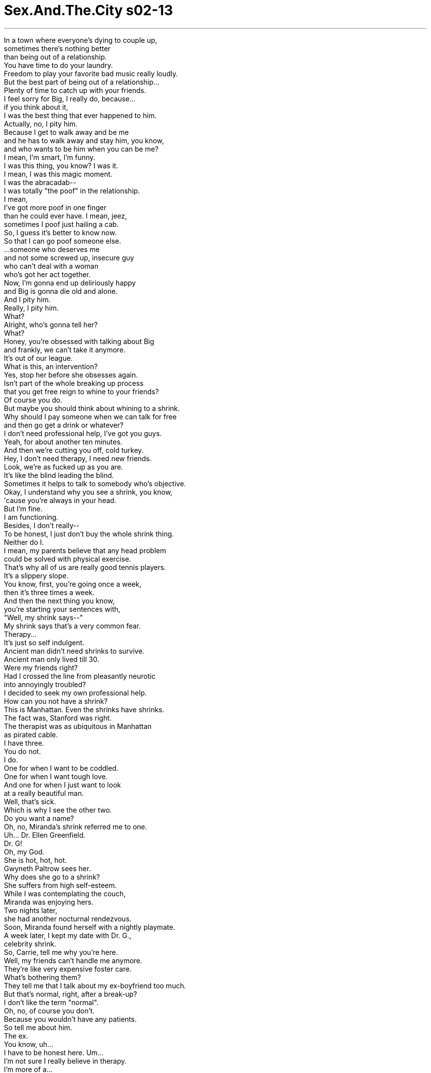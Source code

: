 


= Sex.And.The.City s02-13
:toc: left
:toclevels: 3
:sectnums:
:stylesheet: ../../../+ 美国高中历史教材 American History ： From Pre-Columbian to the New Millennium/myAdocCss.css

'''

In a town where everyone's dying to couple up, +
sometimes there's nothing better +
than being out of a relationship. +
You have time to do your laundry. +
Freedom to play your favorite bad music really loudly. +
But the best part of being out of a relationship... +
Plenty of time to catch up with your friends. +
I feel sorry for Big, I really do, because... +
if you think about it, +
I was the best thing that ever happened to him. +
Actually, no, I pity him. +
Because I get to walk away and be me +
and he has to walk away and stay him, you know, +
and who wants to be him when you can be me? +
I mean, I'm smart, I'm funny. +
I was this thing, you know? I was it. +
I mean, I was this magic moment. +
I was the abracadab-- +
I was totally "the poof" in the relationship. +
I mean, +
I've got more poof in one finger +
than he could ever have. I mean, jeez, +
sometimes I poof just hailing a cab. +
So, I guess it's better to know now. +
So that I can go poof someone else. +
...someone who deserves me +
and not some screwed up, insecure guy +
who can't deal with a woman +
who's got her act together. +
Now, I'm gonna end up deliriously happy +
and Big is gonna die old and alone. +
And I pity him. +
Really, I pity him. +
What? +
Alright, who's gonna tell her? +
What? +
Honey, you're obsessed with talking about Big +
and frankly, we can't take it anymore. +
It's out of our league. +
What is this, an intervention? +
Yes, stop her before she obsesses again. +
Isn't part of the whole breaking up process +
that you get free reign to whine to your friends? +
Of course you do. +
But maybe you should think about whining to a shrink. +
Why should I pay someone when we can talk for free +
and then go get a drink or whatever? +
I don't need professional help, I've got you guys. +
Yeah, for about another ten minutes. +
And then we're cutting you off, cold turkey. +
Hey, I don't need therapy, I need new friends. +
Look, we're as fucked up as you are. +
It's like the blind leading the blind. +
Sometimes it helps to talk to somebody who's objective. +
Okay, I understand why you see a shrink, you know, +
'cause you're always in your head. +
But I'm fine. +
I am functioning. +
Besides, I don't really-- +
To be honest, I just don't buy the whole shrink thing. +
Neither do I. +
I mean, my parents believe that any head problem +
could be solved with physical exercise. +
That's why all of us are really good tennis players. +
It's a slippery slope. +
You know, first, you're going once a week, +
then it's three times a week. +
And then the next thing you know, +
you're starting your sentences with, +
"Well, my shrink says--" +
My shrink says that's a very common fear. +
Therapy... +
It's just so self indulgent. +
Ancient man didn't need shrinks to survive. +
Ancient man only lived till 30. +
Were my friends right? +
Had I crossed the line from pleasantly neurotic +
into annoyingly troubled? +
I decided to seek my own professional help. +
How can you not have a shrink? +
This is Manhattan. Even the shrinks have shrinks. +
The fact was, Stanford was right. +
The therapist was as ubiquitous in Manhattan +
as pirated cable. +
I have three. +
You do not. +
I do. +
One for when I want to be coddled. +
One for when I want tough love. +
And one for when I just want to look +
at a really beautiful man. +
Well, that's sick. +
Which is why I see the other two. +
Do you want a name? +
Oh, no, Miranda's shrink referred me to one. +
Uh... Dr. Ellen Greenfield. +
Dr. G! +
Oh, my God. +
She is hot, hot, hot. +
Gwyneth Paltrow sees her. +
Why does she go to a shrink? +
She suffers from high self-esteem. +
While I was contemplating the couch, +
Miranda was enjoying hers. +
Two nights later, +
she had another nocturnal rendezvous. +
Soon, Miranda found herself with a nightly playmate. +
A week later, I kept my date with Dr. G., +
celebrity shrink. +
So, Carrie, tell me why you're here. +
Well, my friends can't handle me anymore. +
They're like very expensive foster care. +
What's bothering them? +
They tell me that I talk about my ex-boyfriend too much. +
But that's normal, right, after a break-up? +
I don't like the term "normal". +
Oh, no, of course you don't. +
Because you wouldn't have any patients. +
So tell me about him. +
The ex. +
You know, uh... +
I have to be honest here. Um... +
I'm not sure I really believe in therapy. +
I'm more of a... +
"Solve your own problems" kind of gal. +
Okay. +
Ah... +
I don't know. +
He was smart. +
He was sexy, just totally screwed up. +
He was playing all these games. +
And I didn't know the rules. +
You were playing games. +
No, he was. +
I was just along for the ride. +
And what about you? +
Was this the first time you dated a man +
who couldn't give you what you wanted? +
Well, that's a little easy, don't you think? +
Okay. +
Yeah. +
Maybe I've dated men who were wrong for me, +
but who hasn't? +
But the thing they have in common... is you. +
What's your point? +
Maybe you are picking the wrong men. +
Well, of course you pick the wrong guys. +
Jesus, I could have told you that. +
Well, frankly, I think I picked the wrong therapist. +
I mean, she just did not get me at all. +
She thought I was a game player. +
Well, you have to be. +
It's the only way to deal with men. +
Oh, that's healthy. +
Relationships are not about games. +
They're about mature and honest communication. +
This coming from a woman +
who's playing peek-a-boo with her neighbor. +
Games are empowering. +
If you know what you're doing, +
you can totally control the situation. +
The only place you can control a man is in bed. +
If we perpetually gave men blow jobs, +
we could run the world. +
And at least our hands would be free to greet dignitaries +
and stuff. +
Excuse me. -Sorry. +
I mean, you know, even if you're in a relationship, +
you still have to play games. +
Yeah, Big and I played games, look where it got us. +
But maybe the game is not really over. +
Maybe it's just halftime. +
That kind of delusional thinking +
is why you should be in therapy, too. +
I do not pick the wrong guys, they pick me. +
So what, you're like a fly strip for dysfunctional men? +
Yeah, but one of those really pretty floral scented ones. +
It's slim pickings out there. +
You can't swing a Fendi purse +
without knocking over five losers. +
Where did all the great guys go? +
There it was. +
Happy hour in the valley of lost men. +
Whoa. +
I've never seen this many of them rounded up in one space. +
What's going on? +
It's sports night. +
It certainly is. +
C'mon, girls, let the games begin. +
Sports night. +
Every female's fantasy. +
A room full of captive heterosexual men +
all looking to be distracted during commercial breaks. +
I'm getting a contact high from all the testosterone. +
-We didn't order these. -Oh, no, they're on the house. +
It's sports night. Ladies drink for free. +
-Oh. -Forget Disneyland. +
This is the happiest place on earth. +
Yes, indeed. +
Mmm, If you ladies will excuse me. +
I'm getting off the bench. +
They certainly have the momentum going now! +
Pass the ball! Pass the ball! Pass the ball! +
Who's winning? +
Knicks. +
Is that good? +
You're not a Knicks fan, I take it. +
Not yet. +
I'm Don. +
Samantha. +
Don Siegler was a very successful importer +
of Mexican handbags. +
He was fanatical about +
keeping the price of foreign labor down +
and the Knicks. +
Maybe I could teach you a few things. +
And vice versa. +
There's ten seconds left. +
Pass, you motherfucker! +
Pass the ball! +
We need to penetrate, drive to the basket. +
Get it to Johnson, he's on fire tonight. +
Yes, go L.J., go! +
Go, score! +
Which is exactly what Samantha did two hours later. +
When I got home that night, +
I couldn't get Charlotte's words out of my head. +
We spent our childhoods playing games. +
Were they all just primers for the games we played as adults? +
Were relationships just a big chess match, +
strategy, moves, counter moves... +
all designed to keep your opponent off balance +
until you win? +
Was there such a thing as an honest relationship, +
or was it true? +
Do you have to play games to make a relationship work? +
I went out with this girl on Saturday night. +
We had a great time. +
So, I didn't call her again until Thursday. +
You know, so I didn't seem eager. +
I went out with this guy on Saturday night. +
I thought we had a great time. +
The asshole doesn't call me until Thursday. +
I screened his call and didn't return it until Monday. +
I gave my boyfriend an ultimatum. +
Propose by Christmas or it's over. +
My girlfriends said that was a game. +
I think it was just smart. +
Besides, if he doesn't come through, +
I can always secretly get pregnant. +
The next day, I reluctantly showed up for my second appointment with Dr. G. +
I was still a skeptic and I'd already read every New Yorker +
in their waiting room. +
When you think about it, +
what was I getting out of this anyway? +
And then at five minutes to my last scheduled hour, +
I got my answer. +
Hi. +
My third appointment with Dr. G. +
I had come a little early to catch up on my reading. +
Hi, I'm Seth. +
Oh. Hi, Carrie. +
I thought we could go on playing this coy game +
or I could actually introduce myself. +
Well, I'm glad you did. +
Especially since I had worn my new dress for the occasion. +
That New Yorker is from last year. +
Oh, well, this New Yorker is a little behind on her reading. +
So how long you been a Dr. G. convert? +
Not very long, just three sessions. +
I Just had my one-year anniversary. +
What'd she give you, a cake or something? +
A really big bill. +
Listen, this is gonna sound a little weird, but... +
Would you have dinner with me sometime? +
Sure. +
I'd like that. +
Yeah? Um... +
Call me, alright? +
Okay. +
Okay, maybe it was unethical making a date +
with Seth Robinson, photographer, +
in my shrink's waiting room, +
but there was something about him. +
Come on in, Carrie. +
Well, you're dressed up. +
He's a photographer. +
Hmm... +
And you met him at your shrink's? +
Well, it wasn't a set up or anything. +
Jeez, what if he's crazy? +
It's the crazy ones that have the good pills. +
Mmm, that's it! +
Go, Marcus! Go! +
Excuse me, but why is that on and who is Marcus? +
Marcus Camby, Knicks forward. Now that Ewing's been injured, +
he really needs to pull it out. +
And when did we start caring about basketball? +
Don is obsessed. +
I don't get laid unless the Knicks win. +
And can I just say, +
they and I have been on a very long losing streak. +
-Well, that's awful. -No kidding. +
The Knicks are the only ones who are getting screwed right now. +
C'mon, you fuckers. +
Why are you staying with him? +
Because the sex... +
What I can remember, it was unbelievable. +
Yes, yes! +
They won! +
Oh, they won! +
-I've got to go. -Go, go. +
Have sex. +
Go. +
The next night, Miranda got a pleasant surprise. +
Her date thought it was time they moved past peek-a-boo +
to playing doctor. +
Miranda wanted to play fair, +
so she gave him a little tit for tat. +
All over town, people were getting lucky. +
Seth and I were having a great first date at Coffee Shop. +
Oh, oh, and what about the plant? +
Oh, I know. +
She always has it in a different place. +
Maybe it's some sort of Dr. G. psychological test. +
That's it, it's "Where's Waldo?" +
Yeah. +
Oh, and it needs to be watered. +
It's plastic. +
Are you sure? +
-I touched it. +
You touched Dr. G's plant? +
I've been going to her over a year. +
I got bored. +
But then you came along. +
Well, that's sweet. +
No, it's true. +
There was something about him. +
I felt like I could talk to him about anything. +
And in the spirit of psychological health +
and not playing games, +
I decided to be honest. +
I like you. +
I like you, too. +
Later that week, Miranda went shopping for dinner. +
Shopping quickly devolved into a game of hide and seek. +
Hi. +
I thought I'd be an adult here +
and come over and introduce myself. +
Hi. +
I'm Miranda. +
You know? +
Across the air shaft. +
Oh, yeah. Right. +
You're the girl who lives above the guy +
I've been cruising. +
Miranda realized she was still playing +
with an imaginary friend. +
Just like she did when she was five. +
The next day she called her shrink for an emergency session. +
Meanwhile, Sam had decided she would celebrate the end of +
the basketball season and the return of her sex life +
by watching the final Knicks game at Don's. +
Sprewell steals the ball, +
hands it to Johnson who's gonna run out the clock... +
-Yeah, baby! +
Come here. +
In a minute, baby. +
The Mets are playing Chicago. +
Now that basketball is over, +
I can give 'em my full attention. +
Man, they've been playing lousy ball this year. +
The idea of lasting through another sexless season +
was more than Samantha could take. +
And so... +
she forfeited the game. +
Meanwhile, I was getting plenty of action. +
Seth and I had just come back from another amazing date. +
You want to come in? +
I think I already am. +
This is great. +
You have all the classics here. +
Clue, Parchesi, and Twister. +
I was the 7th grade Twister champion. +
-Is that a challenge? -Oh, yeah. +
Alright, buddy, it's go time. +
How you holding up? +
Feeling good, my friend. +
Feeling good. +
Left foot yellow. +
I guess that one's mine. +
You're in a very compromising position. +
I believe I'm in about 20 compromising positions. +
I am not gonna lose my concentration. +
In no time, it was "Yellow pants off." +
So, what do you think Dr. G. would have to say about this? +
Very bad. +
Bad patients. Bad, bad. +
I have to tell you. +
I'm not really into therapy, I think it's kind of bullshit. +
I'm telling Dr. G. on you. +
No, no, no, no. +
-Okay. -Cross your heart? +
Hope to die. +
So, why are you in therapy, seriously? +
I'm really fucked up about women. +
After I sleep with them, I completely lose interest. +
What about you, what's your problem? +
I believe in therapy +
this moment is called, "the breakthrough." +
I pick the wrong men. +
Although she had made some good points, +
I stopped seeing Dr. G. immediately. +
I couldn't risk the humiliation of running into Seth in the waiting room. +
My friends totally understand. +
欲望城市 +
（性爱专家凯莉布雷萧） +
“游戏人间” +
在一个人人都渴望 找个伴的城市中 +
有时没什么比从一段感情中 脱身更好的事 +
你有空洗衣服 +
把最棒的音乐 开得震天嘎响的自由 +
但最棒的还是 有许多时间和朋友叙旧 +
我为大人物难过 +
我是他交往过最好的对象 +
我同情他，我可以离开做自己 而他还是老样子 +
谁想跟他一样？ 我既聪明又风趣 +
我是完美的女人，独一无二 +
我是不可思议的一刻 就像咒语 +
我为这段感情注入魔力 +
我一根手指的魔力 比他全身上下加起来还多 +
有时我手一挥便能拦到计程车 +
现在知道了也好 这样我才能对别人施展魔力 +
吸引一个值得我爱的人 不是某个自大没安全感的家伙 +
无法应付一个沉稳自信的女人 +
我会一辈子幸福快乐 而大人物将会孤独终老 +
我可怜他，真的 +
-怎么了？ -好，谁要跟她说？ +
什么？ +
你满嘴谈的都是大人物 我们再也受不了了 +
我们根本插不上话 +
-这算是干涉吗？ -没错，别再想着他了 +
随时和朋友诉苦 +
不是分手过程中的一部分吗？ +
当然 +
也许你该考虑 去和心理医生吐苦水 +
我们可以免费聊天，喝杯东西 何必付钱给别人？ +
我不需要专业的协助 我有你们这些姐妹 +
-再给你十分钟 -然后我们便会打断你 +
我不需要心理治疗 我需要新朋友 +
我们和你一样失败 就像盲人瞎马，只会引入危途 +
有时和客观的人谈谈会有帮助 +
我了解你们为何去看心理医生 +
你们总是钻牛角尖 但我好得很，一切运作正常 +
此外，老实说 我不信心理医生那一套 +
我父母相信任何脑部毛病 +
可以藉着运动解决 +
这就是为什么 我们都很擅长打网球 +
这会让人越陷越深，刚开始 一周去一次，接着一周去三次 +
突然间你开口闭口都是 “我的心理医生说…” +
-我心理医生说那恐惧很平常 -心理治疗实在有些自我放纵 +
古人不靠心理医生也活得下去 +
-古人只活到30岁 -我的朋友们说对了吗？ +
我已从讨人喜欢的神经质 跨越到惹人厌的烦躁吗？ +
我寻求自己的专业协助 +
你没有心理医生？ +
在曼哈顿 连心理医生自己都有心理医生 +
史丹佛说得对，治疗师 和偷接的第四台一样无所不在 +
-我就有三个 -才怪 +
我真的有 一个是当我需要温柔拥抱时 +
一个是当我想要严厉教训时 +
还有一个是当我想欣赏 潇洒美男子时 +
-你真变态 -所以我才要看其他两个 +
-需要我推荐吗？ -米兰达帮我介绍了一个 +
艾伦葛林菲尔医生 +
葛医生？我的天，她超热门 葛妮斯派特洛也找她 +
-她为什么看心理医生？ -她饱受自视过高之苦 +
当我思量是否要接受心理治疗 米兰达舒服地坐在沙发上 +
两天后 她有了另一次深夜偶遇 +
不久，米兰达为自己找到一个 夜间的玩伴 +
一周后，我如期去看 名流心理医生…葛大夫 +
凯莉，告诉我你为什么来这里 +
我的朋友们受不了我 +
你就像非常昂贵的寄养中心 +
什么事困扰她们？ +
她们说我讲太多前男友的事 +
但分手之后那是正常现象吧？ +
-我不喜欢“正常”这个字眼 -那当然 +
这样一来你就没有病人了 +
跟我谈谈他，前男友 +
你知道… +
我得对你坦白 +
我不确定是否真相信心理治疗 +
我比较算是自力救济型的人 +
好吧 +
我不知道 +
他很聪明 +
他很性感，只是心态不正常 +
他一直在玩游戏 但我却不知道规则 +
-你们一直在玩游戏？ -不，是他在玩 +
-我只是奉陪下场 -那你呢？ +
这是你第一次跟一个 +
不能满足你需求的 男人交往吗？ +
这问得倒轻松 +
好吧… +
也许我曾跟不适合我的人交往 可是谁没有呢？ +
但他们的共同点…是你 +
-你想说什么？ -也许你挑错男人了 +
你当然挑错男人了 这种话我也会讲 +
坦白说 我想我挑错心理医生了 +
她一点也不了解我 +
-她以为我是游戏人间的高手 -这是对付男人的唯一办法 +
这种心态还真健康 感情无关游戏 +
而是成熟、真诚的沟通 +
你却跟邻居大玩躲猫猫 +
如果你知道自己在做什么 你就能完全控制局势 +
你只能在床上控制男人 +
若我们不断替男人口交 我们便能统治世界 +
至少我们还能空出双手 跟达官贵人打招呼 +
就算是交往中，你仍得玩游戏 +
大人物和我就是在玩游戏 看看我们的下场 +
也许游戏还没真正结束 也许只是中场休息 +
有那种错误想法就是你为何 该接受心理治疗的原因 +
我没有挑错男朋友 是他们找上我 +
你就像专门吸引 缺陷男人的磁铁？ +
而且还是漂亮 有花样和香味的那种 +
找到好男人的机会渺茫 +
连甩个名牌皮包 都会打到五个蹩脚货 +
好男人都到哪儿去了？ +
就是这里 失落男人谷的快乐时光 +
我没看过这么多男人 同时聚集在一个地方 +
-这是怎么回事？ -今晚是运动之夜 +
肯定是 来吧，姐妹们，比赛开打了 +
运动之夜，每个女人的梦想 +
整个房间都是 专注球赛的异性恋男子 +
等着在广告时段分心 +
这里充斥的睾丸酮 让我跃跃欲试 +
-我们没点这些 -运动之夜，女士饮料免费 +
忘了迪士尼乐园吧 这里才是世上最欢乐的地方 +
姐妹们，容我失陪… 我要上场了 +
-哪一队领先？ -尼克队 +
那是好事吗？ +
-我猜你不是尼克队球迷 -还不是 +
-我叫唐 -我叫莎曼珊 +
唐是一个成功的 墨西哥手提包进口商 +
他对两件事着迷 +
压抑外劳工资以及尼克队 +
-我可以教你几件事 -或者由我来教你 +
还剩十秒钟 快传球，你这白痴 +
得把球送到篮下 +
强森今晚火力全开 +
加油，拉瑞强森，快得分 +
得分 +
这正是莎曼珊两小时后的写照 +
我回到家后 夏绿蒂的话在我脑中萦绕不去 +
我们在童年玩的游戏 +
是成年后所玩游戏的入门吗？ +
男女交往 是否只是一盘西洋棋局？ +
策略、步法、反制 +
全都设计好让对手失去优势 直到赢得比赛为止？ +
究竟有没有诚实的男女关系？ 这是真的吗？ +
玩游戏是感情的成功之本？ +
礼拜六我和一个女生约会 我们相处得很愉快 +
我到了礼拜四才打电话给她 这样便不会显得猴急 +
礼拜六我和一个男生约会 我们相处得很愉快 +
这混蛋到了礼拜四才打给我 +
我过滤他的电话 而且直到礼拜一才回电 +
我给男友下了最后通牒 圣诞节前求婚，否则便分手 +
我的朋友说这是在耍手段 我认为这招很聪明 +
就算他不肯就范 我还是可以偷偷怀孕 +
隔天，我勉强赴葛医生 第二次约诊 +
我仍对此心存怀疑 在候诊室内读每本“纽约客” +
我到底能从中获得什么？ +
然后，在五分钟的间隔时间里 我得到了答案 +
嗨 +
嗨 +
我和葛医生的第三次约诊 +
我提早到了一些… 以赶上我的阅读进度 +
我叫赛斯 +
我是凯莉 +
我想我应该来自我介绍 +
很高兴你这么做 +
尤其是我穿了新洋装 +
那本“纽约客”是去年的 +
我这个纽约客 阅读进度有点落后了 +
你追随葛医生多久了？ +
不久，才三次 +
我今天正好过一周年纪念 +
-她送你什么？蛋糕？ -一大笔帐单 +
这听起来可能很怪 你愿意和我吃晚餐吗？ +
当然，我很乐意 +
打电话给我，好吗？ +
或许在心理医生的候诊室内 和摄影师赛斯罗宾森 +
敲定约会是不道德的 但他有特殊之处 +
请进，凯莉 +
你打扮得好隆重 +
他是个摄影师 +
-你在心理医生那里认识的？ -这一切皆是偶然 +
万一他是疯子怎么办？ +
疯子才有好药方 +
就是这样，上，马克斯 +
抱歉，为什么看这个 还有谁是马克斯？ +
马克斯坎比，尼克队前锋 他真的有所表现了 +
你什么时候开始关心篮球？ +
唐走火入魔，除非尼克队赢球 不然他不跟我上床 +
而他们和我可说是节节败退 +
真惨 +
尼克队是唯一被“操”的 +
-上，你们这群软脚虾 -你为什么还要跟他在一起？ +
因为性生活… 就我记忆所及，实在妙不可言 +
太好了…他们赢了 +
-他们赢了，我走了 -去吧…去做爱吧 +
隔天晚上 米兰达获得意外惊喜 +
她的玩伴认为不该再玩躲猫猫 +
而是玩医生看病的游戏 +
米兰达希望公平 所以她决定礼尚往来 +
整个城市的人都很幸运 +
赛斯和我的初次约会棒极了 +
-那盆栽是怎么回事？ -她总是不停变换位置 +
也许这是葛医生的心理测验 +
-没错，像“瓦多在哪里？” -而且还需要浇水 +
-它是塑胶花 -你确定吗？ +
我摸过了 +
你摸葛医生的盆栽？ +
我已经去了一年，难免会无聊 +
-然后你出现了 -你真会说话 +
不，是真的 +
我觉得我可以跟他谈任何事 +
为了心理健康并且不再玩游戏 +
我决定诚实相告 +
-我喜欢你 -我也喜欢你 +
过了几天，米兰达去采买晚餐 +
采买随即变成了捉迷藏的游戏 +
我想我该成熟点过来自我介绍 +
我是米兰达，你知道的… +
通风口对面的 +
对了，你住在 跟我调情的男人楼上 +
米兰达这才明白 她仍在和想像中的朋友玩游戏 +
就跟她五岁时一样 +
隔天她联络心理医生 预约紧急治疗 +
莎曼珊决定在唐家 观赏尼克队的决赛 +
庆祝篮球的球季进入尾声 +
恢复性生活 +
宝贝，再等一下 大都会队和白袜队就要开打了 +
现在篮球结束了 我可以专心看棒球 +
今年他们战绩烂透了 +
想到要再撑一整季的无性生活 +
已非莎曼珊能容忍 因此她弃权了 +
同时，我的进展也很精彩 +
赛斯和我 从另一次美好的约会返家 +
-你想进来吗？ -我想我已经进来了 +
你的公寓真不错 +
你有各种经典游戏 巴棋戏…还有扭扭乐 +
我是七年级的扭扭乐冠军 +
这是在下战书吗？ +
好，那就开始吧 +
-你还行吗？ -吾友，好得很… +
左脚黄色 +
我想那块是我的 +
你这种姿势很不雅 +
我可以做出20种不雅的姿势 +
我不要分心 +
很快便成了宽衣游戏 +
你想葛医生会怎么说？ +
不乖，坏透了的病人 +
我得告诉你，我不是很相信 心理治疗，我觉得是鬼扯 +
我要跟葛医生说 +
不要… +
-你发誓？ -我发誓 +
说真的 你为什么看心理医生？ +
我对女人有心理障碍 +
我跟她们上床之后 就会完全失去兴趣 +
你呢？你有什么问题？ +
我想在心理治疗中 这一刻可称之为突破 +
我总是挑错男人 +
虽然她说对了一些事 我决定从此不再去上门 +
我不想冒着 在候诊室撞见赛斯的尴尬风险 +
我的朋友们完全能了解 +

